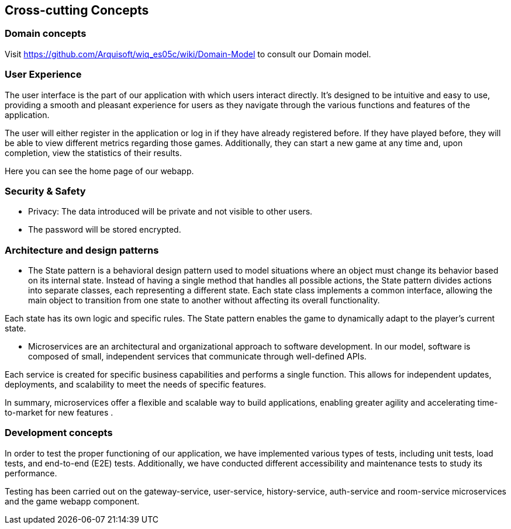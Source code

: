 ifndef::imagesdir[:imagesdir: ../images]

[[section-concepts]]
== Cross-cutting Concepts



=== Domain concepts
Visit https://github.com/Arquisoft/wiq_es05c/wiki/Domain-Model to consult our Domain model.


=== User Experience

The user interface is the part of our application with which users interact directly. 
It's designed to be intuitive and easy to use, providing a smooth and pleasant experience for users as they navigate through the various functions and features of the application.

The user will either register in the application or log in if they have already registered before. 
If they have played before, they will be able to view different metrics regarding those games. 
Additionally, they can start a new game at any time and, upon completion, view the statistics of their results.

Here you can see the home page of our webapp.


=== Security & Safety
     - Privacy: The data introduced will be private and not visible to other users.
     - The password will be stored encrypted.
    

=== Architecture and design patterns
- The State pattern is a behavioral design pattern used to model situations where an object must change its behavior based on its internal state. Instead of having a single method that handles all possible actions, the State pattern divides actions into separate classes, each representing a different state. Each state class implements a common interface, allowing the main object to transition from one state to another without affecting its overall functionality. 

Each state has its own logic and specific rules. The State pattern enables the game to dynamically adapt to the player’s current state.

- Microservices are an architectural and organizational approach to software development. 
In our model, software is composed of small, independent services that communicate through well-defined APIs. 

Each service is created for specific business capabilities and performs a single function. 
This allows for independent updates, deployments, and scalability to meet the needs of specific features. 

In summary, microservices offer a flexible and scalable way to build applications, enabling greater agility and accelerating time-to-market for new features .


=== Development concepts
In order to test the proper functioning of our application, we have implemented various types of tests, including unit tests, load tests, and end-to-end (E2E) tests. 
Additionally, we have conducted different accessibility and maintenance tests to study its performance.

Testing has been carried out on the gateway-service, user-service, history-service, auth-service and room-service microservices and the game webapp component.